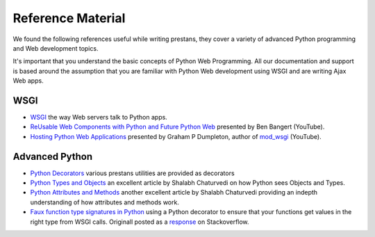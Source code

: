 ==================
Reference Material
==================

We found the following references useful while writing prestans, they cover a variety of advanced Python programming and Web development topics.

It's important that you understand the basic concepts of Python Web Programming. All our documentation and support is based around the assumption that you are familiar with Python Web development using WSGI and are writing Ajax Web apps.

WSGI
====

* `WSGI <http://www.wsgi.org/en/latest/index.html>`_ the way Web servers talk to Python apps.
* `ReUsable Web Components with Python and Future Python Web <http://www.youtube.com/watch?v=Ui-mSFuUZmQ>`_ presented by Ben Bangert (YouTube).
* `Hosting Python Web Applications <http://www.youtube.com/watch?v=PWIvm-uloMg>`_ presented by Graham P Dumpleton, author of `mod_wsgi <http://modwsgi.googlecode.com>`_ (YouTube).

Advanced Python
===============

* `Python Decorators <http://www.python.org/dev/peps/pep-0318/>`_ various prestans utilities are provided as decorators
* `Python Types and Objects <http://www.cafepy.com/article/python_types_and_objects/python_types_and_objects.html>`_ an excellent article by Shalabh Chaturvedi on how Python sees Objects and Types.
* `Python Attributes and Methods <http://www.cafepy.com/article/python_attributes_and_methods/>`_ another excellent article by Shalabh Chaturvedi providing an indepth understanding of how attributes and methods work.
* `Faux function type signatures in Python <http://www.regularexpressionless.com/?p=8>`_ using a Python decorator to ensure that your functions get values in the right type from WSGI calls. Originall posted as a `response <http://stackoverflow.com/questions/7019283/automatically-type-cast-parameters-in-python>`_ on Stackoverflow. 